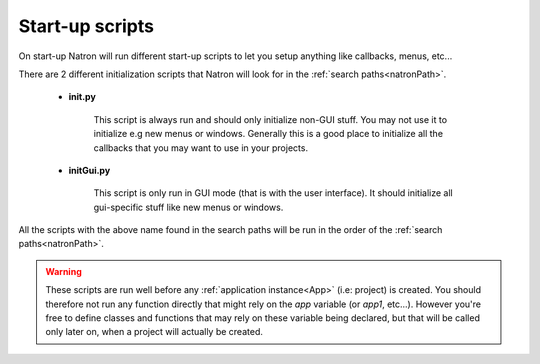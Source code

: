 .. _startupScripts:

Start-up scripts
================

On start-up Natron will run different start-up scripts to let you setup anything like callbacks,
menus, etc... 

There are 2 different initialization scripts that Natron will look for in the :ref:`search paths<natronPath>`.

	* **init.py**
	
		This script is always run and should only initialize non-GUI stuff. You may not use
		it to initialize e.g new menus or windows. Generally this is a good place to initialize
		all the callbacks that you may want to use in your projects.
		
	* **initGui.py**
	
		This script is only run in GUI mode (that is with the user interface). It should 
		initialize all gui-specific stuff like new menus or windows.
	
All the scripts with the above name found in the search paths will be run in the order
of the :ref:`search paths<natronPath>`.

.. warning::

	These scripts are run well before any :ref:`application instance<App>` (i.e: project) is created.
	You should therefore not run any function directly that might rely on the *app* variable (or *app1*, etc...).
	However you're free to define classes and functions that may rely on these variable being declared, but that
	will be called only later on, when a project will actually be created.